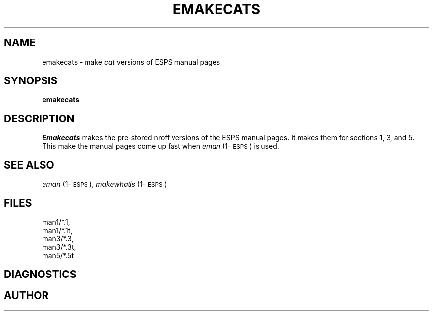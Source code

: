 .\" Copyright (c) 1990 Entropic Speech, Inc.; All rights reserved
.\" @(#)emakecats.1	1.1 3/20/90 ESI
.TH EMAKECATS 1\-ESPS 3/20/90
.ds ]W "\fI\s+4\ze\h'0.05'e\s-4\v'-0.4m'\fP\(*p\v'0.4m'\ Entropic Speech, Inc.
.SH NAME
emakecats \- make \fIcat\fP versions of ESPS manual pages
.SH SYNOPSIS
.B emakecats
.SH DESCRIPTION
.I Emakecats
makes the pre-stored nroff versions of the ESPS manual pages.
It makes them for sections 1, 3, and 5.
This make the manual pages come up fast
when \fIeman\fP (1\-\s-1ESPS\s+1) is used.
.SH "SEE ALSO"
.PP
\fIeman\fP (1\-\s-1ESPS\s+1), \fImakewhatis\fP (1\-\s-1ESPS\s+1)
.SH FILES
.nf
man1/*.1, 
man1/*.1t, 
man3/*.3, 
man3/*.3t, 
man5/*.5t
.fi
.SH DIAGNOSTICS
.SH AUTHOR

